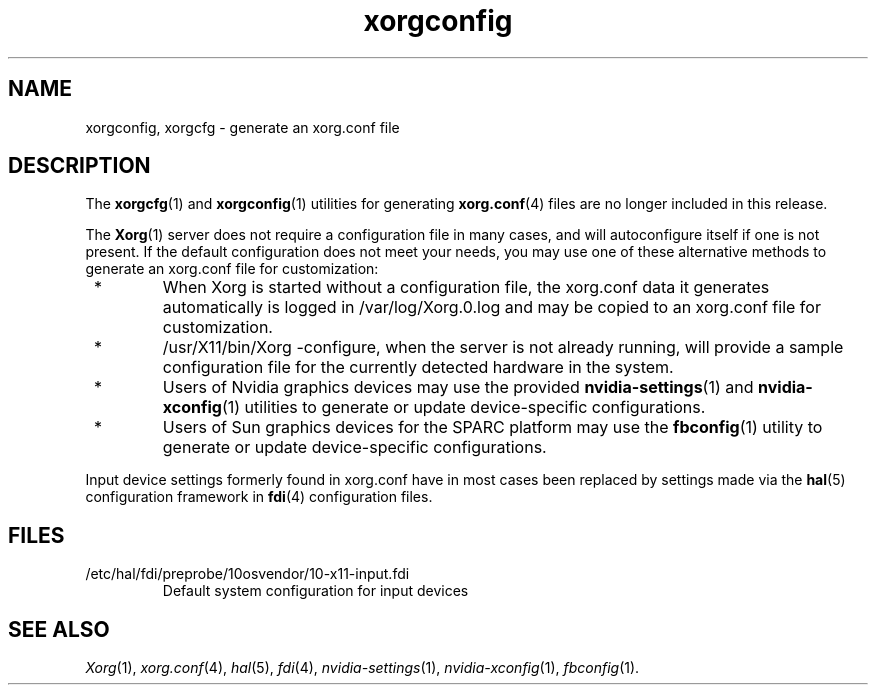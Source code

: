 .\"
.\" Copyright 2009 Sun Microsystems, Inc.  All rights reserved.
.\" Use is subject to license terms.
.\"
.\" Permission is hereby granted, free of charge, to any person obtaining a
.\" copy of this software and associated documentation files (the "Software"),
.\" to deal in the Software without restriction, including without limitation
.\" the rights to use, copy, modify, merge, publish, distribute, sublicense,
.\" and/or sell copies of the Software, and to permit persons to whom the
.\" Software is furnished to do so, subject to the following conditions:
.\"
.\" The above copyright notice and this permission notice (including the next
.\" paragraph) shall be included in all copies or substantial portions of the
.\" Software.
.\"
.\" THE SOFTWARE IS PROVIDED "AS IS", WITHOUT WARRANTY OF ANY KIND, EXPRESS OR
.\" IMPLIED, INCLUDING BUT NOT LIMITED TO THE WARRANTIES OF MERCHANTABILITY,
.\" FITNESS FOR A PARTICULAR PURPOSE AND NONINFRINGEMENT.  IN NO EVENT SHALL
.\" THE AUTHORS OR COPYRIGHT HOLDERS BE LIABLE FOR ANY CLAIM, DAMAGES OR OTHER
.\" LIABILITY, WHETHER IN AN ACTION OF CONTRACT, TORT OR OTHERWISE, ARISING
.\" FROM, OUT OF OR IN CONNECTION WITH THE SOFTWARE OR THE USE OR OTHER
.\" DEALINGS IN THE SOFTWARE.
.\"
.\"
.TH xorgconfig 1 "24 Jun 2009"
.SH NAME
.PP
xorgconfig, xorgcfg \- generate an xorg.conf file
.SH DESCRIPTION
.PP
The
.BR xorgcfg (1)
and
.BR xorgconfig (1)
utilities for generating
.BR xorg.conf (4)
files are no longer included in this release.
.PP
The
.BR Xorg (1)
server does not require a configuration file in many cases,
and will autoconfigure itself if one is not present.  If the
default configuration does not meet your needs, you may use one of
these alternative methods to generate an xorg.conf file for
customization:
.IP " * "
When Xorg is started without a configuration file, the xorg.conf
data it generates automatically is logged in /var/log/Xorg.0.log
and may be copied to an xorg.conf file for customization.
.IP " * "
/usr/X11/bin/Xorg -configure, when the server is not already running,
will provide a sample configuration file for the currently detected
hardware in the system.
.IP " * "
Users of Nvidia graphics devices may use the provided
.BR nvidia-settings (1)
and
.BR nvidia-xconfig (1)
utilities to generate or update device-specific configurations.
.IP " * "
Users of Sun graphics devices for the SPARC platform may use the
.BR fbconfig (1)
utility to generate or update device-specific
configurations.
.PP
Input device settings formerly found in xorg.conf have in most cases
been replaced by settings made via the
.BR hal (5)
configuration framework in
.BR fdi (4)
configuration files.
.SH FILES
.IP /etc/hal/fdi/preprobe/10osvendor/10-x11-input.fdi
Default system configuration for input devices
.SH "SEE ALSO"
.IR Xorg (1),
.IR xorg.conf (4),
.IR hal (5),
.IR fdi (4),
.IR nvidia-settings (1),
.IR nvidia-xconfig (1),
.IR fbconfig (1).
